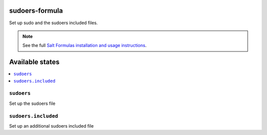 sudoers-formula
===============

Set up sudo and the sudoers included files.

.. note::

    See the full `Salt Formulas installation and usage instructions
    <http://docs.saltstack.com/en/latest/topics/development/conventions/formulas.html>`_.

Available states
================

.. contents::
    :local:

``sudoers``
-----------

Set up the sudoers file

``sudoers.included``
--------------------

Set up an additional sudoers included file
